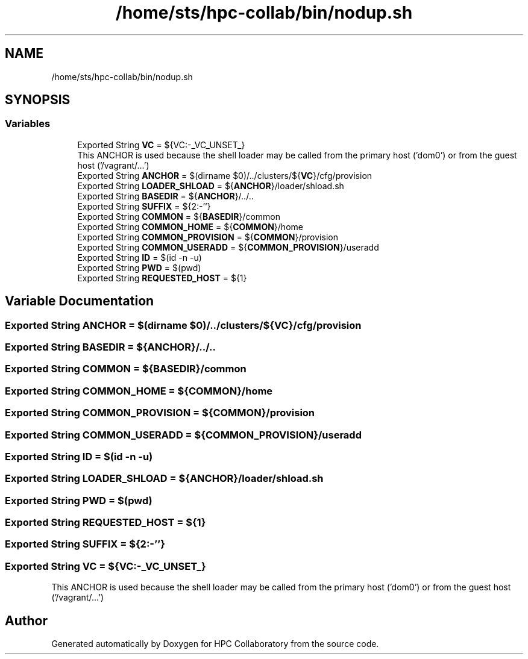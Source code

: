 .TH "/home/sts/hpc-collab/bin/nodup.sh" 3 "Wed Apr 15 2020" "HPC Collaboratory" \" -*- nroff -*-
.ad l
.nh
.SH NAME
/home/sts/hpc-collab/bin/nodup.sh
.SH SYNOPSIS
.br
.PP
.SS "Variables"

.in +1c
.ti -1c
.RI "Exported String \fBVC\fP = ${VC:\-_VC_UNSET_}"
.br
.RI "This ANCHOR is used because the shell loader may be called from the primary host ('dom0') or from the guest host ('/vagrant/\&.\&.\&.') "
.ti -1c
.RI "Exported String \fBANCHOR\fP = $(dirname $0)/\&.\&./clusters/${\fBVC\fP}/cfg/provision"
.br
.ti -1c
.RI "Exported String \fBLOADER_SHLOAD\fP = ${\fBANCHOR\fP}/loader/shload\&.sh"
.br
.ti -1c
.RI "Exported String \fBBASEDIR\fP = ${\fBANCHOR\fP}/\&.\&./\&.\&."
.br
.ti -1c
.RI "Exported String \fBSUFFIX\fP = ${2:\-''}"
.br
.ti -1c
.RI "Exported String \fBCOMMON\fP = ${\fBBASEDIR\fP}/common"
.br
.ti -1c
.RI "Exported String \fBCOMMON_HOME\fP = ${\fBCOMMON\fP}/home"
.br
.ti -1c
.RI "Exported String \fBCOMMON_PROVISION\fP = ${\fBCOMMON\fP}/provision"
.br
.ti -1c
.RI "Exported String \fBCOMMON_USERADD\fP = ${\fBCOMMON_PROVISION\fP}/useradd"
.br
.ti -1c
.RI "Exported String \fBID\fP = $(id \-n \-u)"
.br
.ti -1c
.RI "Exported String \fBPWD\fP = $(pwd)"
.br
.ti -1c
.RI "Exported String \fBREQUESTED_HOST\fP = ${1}"
.br
.in -1c
.SH "Variable Documentation"
.PP 
.SS "Exported String ANCHOR = $(dirname $0)/\&.\&./clusters/${\fBVC\fP}/cfg/provision"

.SS "Exported String BASEDIR = ${\fBANCHOR\fP}/\&.\&./\&.\&."

.SS "Exported String COMMON = ${\fBBASEDIR\fP}/common"

.SS "Exported String COMMON_HOME = ${\fBCOMMON\fP}/home"

.SS "Exported String COMMON_PROVISION = ${\fBCOMMON\fP}/provision"

.SS "Exported String COMMON_USERADD = ${\fBCOMMON_PROVISION\fP}/useradd"

.SS "Exported String ID = $(id \-n \-u)"

.SS "Exported String LOADER_SHLOAD = ${\fBANCHOR\fP}/loader/shload\&.sh"

.SS "Exported String PWD = $(pwd)"

.SS "Exported String REQUESTED_HOST = ${1}"

.SS "Exported String SUFFIX = ${2:\-''}"

.SS "Exported String VC = ${VC:\-_VC_UNSET_}"

.PP
This ANCHOR is used because the shell loader may be called from the primary host ('dom0') or from the guest host ('/vagrant/\&.\&.\&.') 
.SH "Author"
.PP 
Generated automatically by Doxygen for HPC Collaboratory from the source code\&.
